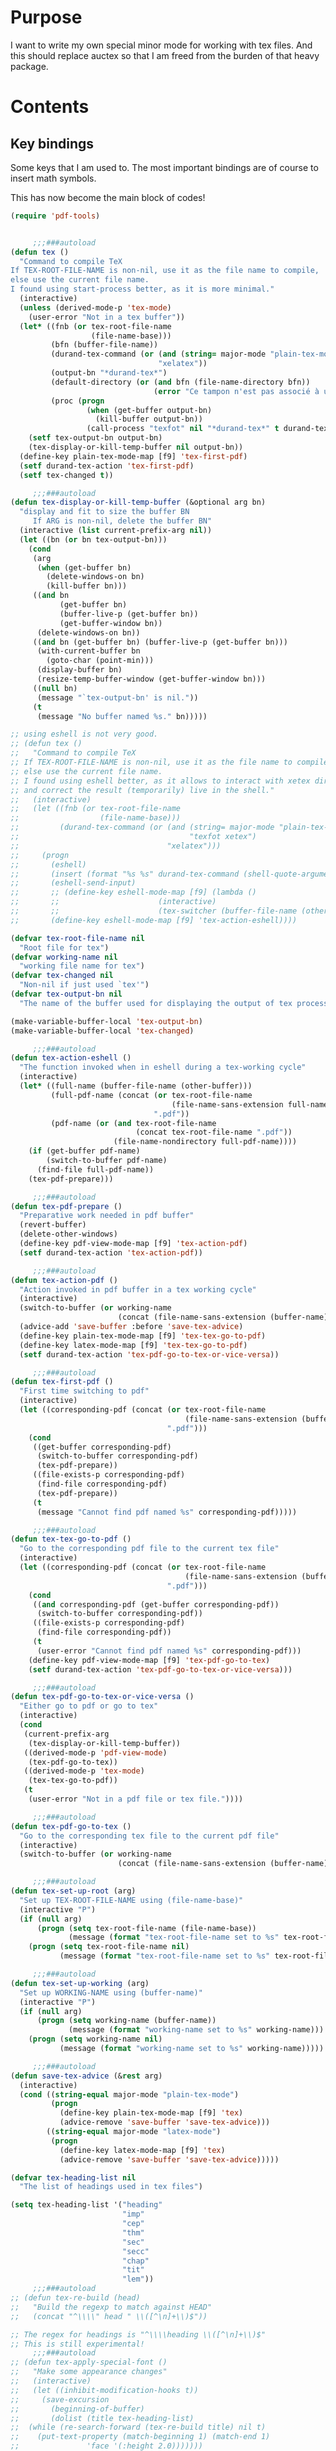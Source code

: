 * Purpose
  I want to write my own special minor mode for working with tex
  files. And this should replace auctex so that I am freed from
  the burden of that heavy package.
* Contents
** Key bindings
   Some keys that I am used to.
   The most important bindings are of course to insert math symbols.

   This has now become the main block of codes!

   #+BEGIN_SRC emacs-lisp
(require 'pdf-tools)


     ;;;###autoload
(defun tex ()
  "Command to compile TeX
If TEX-ROOT-FILE-NAME is non-nil, use it as the file name to compile,
else use the current file name.
I found using start-process better, as it is more minimal."
  (interactive)
  (unless (derived-mode-p 'tex-mode)
    (user-error "Not in a tex buffer"))
  (let* ((fnb (or tex-root-file-name
                  (file-name-base)))
         (bfn (buffer-file-name))
         (durand-tex-command (or (and (string= major-mode "plain-tex-mode") "xetex")
                                 "xelatex"))
         (output-bn "*durand-tex*")
         (default-directory (or (and bfn (file-name-directory bfn))
                                (error "Ce tampon n'est pas associé à un fichier")))
         (proc (progn
                 (when (get-buffer output-bn)
                   (kill-buffer output-bn))
                 (call-process "texfot" nil "*durand-tex*" t durand-tex-command fnb))))
    (setf tex-output-bn output-bn)
    (tex-display-or-kill-temp-buffer nil output-bn))
  (define-key plain-tex-mode-map [f9] 'tex-first-pdf)
  (setf durand-tex-action 'tex-first-pdf)
  (setf tex-changed t))

     ;;;###autoload
(defun tex-display-or-kill-temp-buffer (&optional arg bn)
  "display and fit to size the buffer BN
     If ARG is non-nil, delete the buffer BN"
  (interactive (list current-prefix-arg nil))
  (let ((bn (or bn tex-output-bn)))
    (cond
     (arg
      (when (get-buffer bn)
        (delete-windows-on bn)
        (kill-buffer bn)))
     ((and bn
           (get-buffer bn)
           (buffer-live-p (get-buffer bn))
           (get-buffer-window bn))
      (delete-windows-on bn))
     ((and bn (get-buffer bn) (buffer-live-p (get-buffer bn)))
      (with-current-buffer bn
        (goto-char (point-min)))
      (display-buffer bn)
      (resize-temp-buffer-window (get-buffer-window bn)))
     ((null bn)
      (message "`tex-output-bn' is nil."))
     (t
      (message "No buffer named %s." bn)))))

;; using eshell is not very good.
;; (defun tex ()
;;   "Command to compile TeX
;; If TEX-ROOT-FILE-NAME is non-nil, use it as the file name to compile,
;; else use the current file name.
;; I found using eshell better, as it allows to interact with xetex directly,
;; and correct the result (temporarily) live in the shell."
;;   (interactive)
;;   (let ((fnb (or tex-root-file-name
;;                  (file-name-base)))
;;         (durand-tex-command (or (and (string= major-mode "plain-tex-mode")
;;                                      "texfot xetex")
;;                                 "xelatex")))
;;     (progn
;;       (eshell)
;;       (insert (format "%s %s" durand-tex-command (shell-quote-argument fnb)))
;;       (eshell-send-input)
;;       ;; (define-key eshell-mode-map [f9] (lambda ()
;;       ;; 					 (interactive)
;;       ;; 					 (tex-switcher (buffer-file-name (other-buffer)))))
;;       (define-key eshell-mode-map [f9] 'tex-action-eshell))))

(defvar tex-root-file-name nil
  "Root file for tex")
(defvar working-name nil
  "working file name for tex")
(defvar tex-changed nil
  "Non-nil if just used `tex'")
(defvar tex-output-bn nil
  "The name of the buffer used for displaying the output of tex process")

(make-variable-buffer-local 'tex-output-bn)
(make-variable-buffer-local 'tex-changed)

     ;;;###autoload
(defun tex-action-eshell ()
  "The function invoked when in eshell during a tex-working cycle"
  (interactive)
  (let* ((full-name (buffer-file-name (other-buffer)))
         (full-pdf-name (concat (or tex-root-file-name
                                    (file-name-sans-extension full-name))
                                ".pdf"))
         (pdf-name (or (and tex-root-file-name
                            (concat tex-root-file-name ".pdf"))
                       (file-name-nondirectory full-pdf-name))))
    (if (get-buffer pdf-name)
        (switch-to-buffer pdf-name)
      (find-file full-pdf-name))
    (tex-pdf-prepare)))

     ;;;###autoload
(defun tex-pdf-prepare ()
  "Preparative work needed in pdf buffer"
  (revert-buffer)
  (delete-other-windows)
  (define-key pdf-view-mode-map [f9] 'tex-action-pdf)
  (setf durand-tex-action 'tex-action-pdf))

     ;;;###autoload
(defun tex-action-pdf ()
  "Action invoked in pdf buffer in a tex working cycle"
  (interactive)
  (switch-to-buffer (or working-name
                        (concat (file-name-sans-extension (buffer-name)) ".tex")))
  (advice-add 'save-buffer :before 'save-tex-advice)
  (define-key plain-tex-mode-map [f9] 'tex-tex-go-to-pdf)
  (define-key latex-mode-map [f9] 'tex-tex-go-to-pdf)
  (setf durand-tex-action 'tex-pdf-go-to-tex-or-vice-versa))

     ;;;###autoload
(defun tex-first-pdf ()
  "First time switching to pdf"
  (interactive)
  (let ((corresponding-pdf (concat (or tex-root-file-name
                                       (file-name-sans-extension (buffer-name)))
                                   ".pdf")))
    (cond
     ((get-buffer corresponding-pdf)
      (switch-to-buffer corresponding-pdf)
      (tex-pdf-prepare))
     ((file-exists-p corresponding-pdf)
      (find-file corresponding-pdf)
      (tex-pdf-prepare))
     (t
      (message "Cannot find pdf named %s" corresponding-pdf)))))

     ;;;###autoload
(defun tex-tex-go-to-pdf ()
  "Go to the corresponding pdf file to the current tex file"
  (interactive)
  (let ((corresponding-pdf (concat (or tex-root-file-name
                                       (file-name-sans-extension (buffer-name)))
                                   ".pdf")))
    (cond
     ((and corresponding-pdf (get-buffer corresponding-pdf))
      (switch-to-buffer corresponding-pdf))
     ((file-exists-p corresponding-pdf)
      (find-file corresponding-pdf))
     (t
      (user-error "Cannot find pdf named %s" corresponding-pdf)))
    (define-key pdf-view-mode-map [f9] 'tex-pdf-go-to-tex)
    (setf durand-tex-action 'tex-pdf-go-to-tex-or-vice-versa)))

     ;;;###autoload
(defun tex-pdf-go-to-tex-or-vice-versa ()
  "Either go to pdf or go to tex"
  (interactive)
  (cond
   (current-prefix-arg
    (tex-display-or-kill-temp-buffer))
   ((derived-mode-p 'pdf-view-mode)
    (tex-pdf-go-to-tex))
   ((derived-mode-p 'tex-mode)
    (tex-tex-go-to-pdf))
   (t
    (user-error "Not in a pdf file or tex file."))))

     ;;;###autoload
(defun tex-pdf-go-to-tex ()
  "Go to the corresponding tex file to the current pdf file"
  (interactive)
  (switch-to-buffer (or working-name
                        (concat (file-name-sans-extension (buffer-name)) ".tex"))))

     ;;;###autoload
(defun tex-set-up-root (arg)
  "Set up TEX-ROOT-FILE-NAME using (file-name-base)"
  (interactive "P")
  (if (null arg)
      (progn (setq tex-root-file-name (file-name-base))
             (message (format "tex-root-file-name set to %s" tex-root-file-name)))
    (progn (setq tex-root-file-name nil)
           (message (format "tex-root-file-name set to %s" tex-root-file-name)))))

     ;;;###autoload
(defun tex-set-up-working (arg)
  "Set up WORKING-NAME using (buffer-name)"
  (interactive "P")
  (if (null arg)
      (progn (setq working-name (buffer-name))
             (message (format "working-name set to %s" working-name)))
    (progn (setq working-name nil)
           (message (format "working-name set to %s" working-name)))))

     ;;;###autoload
(defun save-tex-advice (&rest arg)
  (interactive)
  (cond ((string-equal major-mode "plain-tex-mode")
         (progn
           (define-key plain-tex-mode-map [f9] 'tex)
           (advice-remove 'save-buffer 'save-tex-advice)))
        ((string-equal major-mode "latex-mode")
         (progn
           (define-key latex-mode-map [f9] 'tex)
           (advice-remove 'save-buffer 'save-tex-advice)))))

(defvar tex-heading-list nil
  "The list of headings used in tex files")

(setq tex-heading-list '("heading"
                         "imp"
                         "cep"
                         "thm"
                         "sec"
                         "secc"
                         "chap"
                         "tit"
                         "lem"))
     ;;;###autoload
;; (defun tex-re-build (head)
;;   "Build the regexp to match against HEAD"
;;   (concat "^\\\\" head " \\([^\n]+\\)$"))

;; The regex for headings is "^\\\\heading \\([^\n]+\\)$"
;; This is still experimental!
     ;;;###autoload
;; (defun tex-apply-special-font ()
;;   "Make some appearance changes"
;;   (interactive)
;;   (let ((inhibit-modification-hooks t))
;;     (save-excursion
;;       (beginning-of-buffer)
;;       (dolist (title tex-heading-list)
;; 	(while (re-search-forward (tex-re-build title) nil t)
;; 	  (put-text-property (match-beginning 1) (match-end 1)
;; 			     'face '(:height 2.0)))))))

(defface tex-big-face '((t (:height 1.5 :foreground "orange1")))
  "Highlight special heading in a big font!")

;; The special fontification should be done by `font-lock-add-keywords' instead.
(font-lock-add-keywords 'plain-tex-mode `((,(concat
                                             "^\\\\\\(?:"
                                             (mapconcat #'identity
                                                        tex-heading-list
                                                        "\\|")
                                             "\\) \\([^\n]+\\)$")
                                           1 'tex-big-face t))
                        'append)

(with-eval-after-load "tex-mode"
  (define-key plain-tex-mode-map [?\§] '(lambda () "remap to type escape key" (interactive) (insert "\\")))
  (define-key plain-tex-mode-map [f9] 'tex)
  (define-key plain-tex-mode-map [f11] 'tex-display-or-kill-temp-buffer)
  (define-key plain-tex-mode-map [f7] 'tex-set-up-root)
  (define-key plain-tex-mode-map [f8] 'tex-set-up-working)
  (define-key plain-tex-mode-map [?\)] 'end-exit-paren)
  (define-key plain-tex-mode-map [?ç] 'open-back-paren)
  (define-key plain-tex-mode-map [?\(] 'open-paren)
  (define-key plain-tex-mode-map [backspace] 'durand-delete-pair)
  (define-key plain-tex-mode-map [?\{] 'open-curly)
  (define-key plain-tex-mode-map [?\[] 'open-bracket)
  (define-key plain-tex-mode-map [?\C-c ?d] 'insert-def)
  (define-key plain-tex-mode-map [?\C-c ?o] 'one-def)
  (define-key plain-tex-mode-map [?\C-c ?t] 'two-def)
  (define-key plain-tex-mode-map [?\C-c ?\C-c] '(lambda () (interactive) (save-buffer 0) (tex)))
  (define-key plain-tex-mode-map [?\C-c ?r] 'read-tex-complete)
  (define-key plain-tex-mode-map [?\C-c ?\C-o] 'make-blank-space)
  (define-key plain-tex-mode-map [?\C-c ?\C-\S-o] '(lambda () (interactive) (make-blank-space 4)))
  (define-key plain-tex-mode-map [?\M-'] 'abbrev-prefix-mark)
  (define-key plain-tex-mode-map [?ù] abbrev-prefix-map)
  (define-key plain-tex-mode-map [tab] 'company-complete-common-or-cycle)

  (add-hook 'tex-mode-hook 'olivetti-mode)

  ;; (remove-hook 'tex-mode-hook
  ;;           (lambda ()
  ;;             (set-fill-column 90)
  ;;             (auto-fill-mode 1)))
  )

(with-eval-after-load "latex-mode"
  (define-key latex-mode-map [?\§] '(lambda () "remap to type escape key" (interactive) (insert "\\")))
  (define-key latex-mode-map [f9] 'tex)
  (define-key latex-mode-map [f7] 'tex-set-up-root)
  (define-key latex-mode-map [f8] 'tex-set-up-working)
  (define-key latex-mode-map [?\)] 'end-exit-paren)
  (define-key latex-mode-map [?ç] 'open-back-paren)
  (define-key latex-mode-map [?\(] 'open-paren)
  (define-key latex-mode-map [backspace] 'durand-delete-pair)
  (define-key latex-mode-map [?\{] 'open-curly)
  (define-key latex-mode-map [?\[] 'open-bracket)
  (define-key latex-mode-map [?\C-c ?d] 'insert-def)
  (define-key latex-mode-map [?\C-c ?o] 'one-def)
  (define-key latex-mode-map [?\C-c ?t] 'two-def)
  (define-key latex-mode-map [?\C-c ?r] 'read-tex-complete)
  (define-key latex-mode-map [?\C-c ?\C-o] 'make-blank-space)
  (define-key latex-mode-map [?\C-c ?\C-\S-o] '(lambda () (interactive) (make-blank-space 4)))
  (define-key latex-mode-map [?\M-'] 'abbrev-prefix-mark)
  (define-key latex-mode-map [?ù] abbrev-prefix-map)
  (define-key latex-mode-map [tab] 'completion-at-point))

;; I will take a two-character approach, but some of them are still
;; one-character expansion.

;; (setq abbrev-pairs
;;       (list
;;        '("a" "\\alpha")
;;        '("b" "\\beta")
;;        '("g" "\\gamma")
;;        '("d" "\\delta")
;;        '("D" "\\Delta")
;;        '("e" "\\epsilon")
;;        '("z" "\\zeta")
;;        '("h" "\\eta")
;;        '("j" "\\theta")
;;        '("k" "\\kappa")
;;        '("l" "\\lambda")
;;        '("m" "\\mu")
;;        '("n" "\\nu")
;;        '("x" "\\xi")
;;        '("p" "\\pi")
;;        '("r" "\\rho")
;;        '("s" "\\sigma")
;;        '("t" "\\tau")
;;        '("u" "\\upsilon")
;;        '("f" "\\phi")
;;        '("q" "\\chi")
;;        '("y" "\\psi")
;;        '("w" "\\omega")
;;        '("D" "\\Delta")
;;        '("G" "\\Gamma")
;;        '("J" "\\Theta")
;;        '("L" "\\Lambda")
;;        '("X" "\\Xi")
;;        '("P" "\\Pi")
;;        '("S" "\\Sigma")
;;        '("U" "\\Upsilon")
;;        '("F" "\\Phi")
;;        '("Y" "\\Psi")
;;        '("W" "\\Omega")
;;        '("ve" "\\varepsilon")
;;        '("vf" "\\varphi")
;;        '("vp" "\\varpi")
;;        '("<" "\\leq")
;;        '(">" "\\geq")
;;        '("==" "\\equiv")
;;        '("~=" "\\cong")
;;        '("." "\\cdot")
;;        '("pm" "\\pmod{}")
;;        '("A" "\\forall")
;;        '("i" "\\in")
;;        '("I" "\\infty")
;;        '("[" "\\subseteq")
;;        '("]" "\\supseteq")
;;        '("(" "\\subset")
;;        '(")" "\\supset")
;;        '("-" "\\setminus")))

;; This function needs to be modified; add some protection, and
;; distinguishes one and two character expansions.

;; (defun setup-abbrevs ()
;;   "My function to replace auctex math symbol expansion"
;;   (interactive)
;;   (let* ((key (read-string "Symbol: "))
;; 	 (str (cadr (assoc key abbrev-pairs))))
;;     (insert str)))

;; oft macros are close to each other, this makes it easy to distinguish them.
(with-eval-after-load 'plain-tex-mode
  (modify-syntax-entry ?\\ "_" plain-tex-mode-syntax-table))

(setq abbrev-prefix-map (make-sparse-keymap))
(define-key abbrev-prefix-map "a" (lambda () (interactive) (insert "\\alpha")))
(define-key abbrev-prefix-map "$" (lambda () (interactive) (insert "\\(\\)") (backward-char 2)))
(define-key abbrev-prefix-map "*" (lambda () (interactive) (insert "\\[\\]") (backward-char 2)))
(define-key abbrev-prefix-map "-" (lambda () (interactive) (insert "\\setminus")))
(define-key abbrev-prefix-map ")" (lambda () (interactive) (insert "\\supset")))
(define-key abbrev-prefix-map "(" (lambda () (interactive) (insert "\\subset")))
(define-key abbrev-prefix-map "]" (lambda () (interactive) (insert "\\supseteq")))
(define-key abbrev-prefix-map "[" (lambda () (interactive) (insert "\\subseteq")))
(define-key abbrev-prefix-map "{" (lambda () (interactive) (insert "\\left\\{\\right\\}") (backward-char 8)))
(define-key abbrev-prefix-map "I" (lambda () (interactive) (insert "\\infty")))
(define-key abbrev-prefix-map "i" (lambda () (interactive) (insert "\\in")))
(define-key abbrev-prefix-map "A" (lambda () (interactive) (insert "\\forall")))
(define-key abbrev-prefix-map "." (lambda () (interactive) (insert "\\cdot")))
(define-key abbrev-prefix-map "v." (lambda () (interactive) (insert "\\cdots")))
(define-key abbrev-prefix-map "~" (lambda () (interactive) (insert "\\cong")))
(define-key abbrev-prefix-map "=" (lambda () (interactive) (insert "\\equiv")))
(define-key abbrev-prefix-map ">" (lambda () (interactive) (insert "\\geq")))
(define-key abbrev-prefix-map "<" (lambda () (interactive) (insert "\\leq")))
(define-key abbrev-prefix-map "v<" (lambda () (interactive) (insert "\\leftarrow")))
(define-key abbrev-prefix-map "v>" (lambda () (interactive) (insert "\\rightarrow")))
(define-key abbrev-prefix-map "vp" (lambda () (interactive) (insert "\\varpi")))
(define-key abbrev-prefix-map "vf" (lambda () (interactive) (insert "\\varphi")))
(define-key abbrev-prefix-map "ve" (lambda () (interactive) (insert "\\varepsilon")))
(define-key abbrev-prefix-map "W" (lambda () (interactive) (insert "\\Omega")))
(define-key abbrev-prefix-map "Y" (lambda () (interactive) (insert "\\Psi")))
(define-key abbrev-prefix-map "F" (lambda () (interactive) (insert "\\Phi")))
(define-key abbrev-prefix-map "U" (lambda () (interactive) (insert "\\Upsilon")))
(define-key abbrev-prefix-map "S" (lambda () (interactive) (insert "\\Sigma")))
(define-key abbrev-prefix-map "P" (lambda () (interactive) (insert "\\Pi")))
(define-key abbrev-prefix-map "X" (lambda () (interactive) (insert "\\Xi")))
(define-key abbrev-prefix-map "L" (lambda () (interactive) (insert "\\Lambda")))
(define-key abbrev-prefix-map "J" (lambda () (interactive) (insert "\\Theta")))
(define-key abbrev-prefix-map "G" (lambda () (interactive) (insert "\\Gamma")))
(define-key abbrev-prefix-map "D" (lambda () (interactive) (insert "\\Delta")))
(define-key abbrev-prefix-map "w" (lambda () (interactive) (insert "\\omega")))
(define-key abbrev-prefix-map "y" (lambda () (interactive) (insert "\\psi")))
(define-key abbrev-prefix-map "q" (lambda () (interactive) (insert "\\chi")))
(define-key abbrev-prefix-map "f" (lambda () (interactive) (insert "\\phi")))
(define-key abbrev-prefix-map "u" (lambda () (interactive) (insert "\\upsilon")))
(define-key abbrev-prefix-map "t" (lambda () (interactive) (insert "\\tau")))
(define-key abbrev-prefix-map "s" (lambda () (interactive) (insert "\\sigma")))
(define-key abbrev-prefix-map "r" (lambda () (interactive) (insert "\\rho")))
(define-key abbrev-prefix-map "p" (lambda () (interactive) (insert "\\pi")))
(define-key abbrev-prefix-map "x" (lambda () (interactive) (insert "\\xi")))
(define-key abbrev-prefix-map "n" (lambda () (interactive) (insert "\\nu")))
(define-key abbrev-prefix-map "m" (lambda () (interactive) (insert "\\mu")))
(define-key abbrev-prefix-map "l" (lambda () (interactive) (insert "\\lambda")))
(define-key abbrev-prefix-map "k" (lambda () (interactive) (insert "\\kappa")))
(define-key abbrev-prefix-map "j" (lambda () (interactive) (insert "\\theta")))
(define-key abbrev-prefix-map "h" (lambda () (interactive) (insert "\\eta")))
(define-key abbrev-prefix-map "z" (lambda () (interactive) (insert "\\zeta")))
(define-key abbrev-prefix-map "e" (lambda () (interactive) (insert "\\epsilon")))
(define-key abbrev-prefix-map "E" (lambda () (interactive) (insert "\\exists")))
(define-key abbrev-prefix-map "D" (lambda () (interactive) (insert "\\Delta")))
(define-key abbrev-prefix-map "d" (lambda () (interactive) (insert "\\delta")))
(define-key abbrev-prefix-map "g" (lambda () (interactive) (insert "\\gamma")))
(define-key abbrev-prefix-map "b" (lambda () (interactive) (insert "\\beta")))
(define-key abbrev-prefix-map "+" (lambda () (interactive) (insert "\\sum")))
(define-key abbrev-prefix-map "0" (lambda () (interactive) (insert "\\circ")))
(define-key abbrev-prefix-map "c" 'read-tex-complete)
(define-key abbrev-prefix-map (kbd "<return>") (lambda () (interactive) (insert "\n\\item{}\n")))

;; (defhydra abbrev-prefix-hydra (:color red)
;;   "insert"
;;   ("ù" nil :color blue)
;;   ("DEL" (delete-char -1) :color blue)
;;   ("1" (insert "1"))
;;   ("2" (insert "2"))
;;   ("3" (insert "3"))
;;   ("4" (insert "4"))
;;   ("5" (insert "5"))
;;   ("6" (insert "6"))
;;   ("7" (insert "7"))
;;   ("8" (insert "8"))
;;   ("9" (insert "9"))
;;   ("0" (insert "0"))
;;   ("c" (read-tex-complete) "custom")
;;   ("a" (insert "\\alpha"))
;;   ("-" (insert "\\setminus"))
;;   ("+" (insert "\\sum"))
;;   (")" (insert "\\supset"))
;;   ("(" (insert "\\subset"))
;;   ("]" (insert "\\supseteq"))
;;   ("[" (insert "\\subseteq"))
;;   ("I" (insert "\\infty"))
;;   ("i" (insert "\\in"))
;;   ("A" (insert "\\forall"))
;;   ("." (insert "\\cdot"))
;;   ("v." (insert "\\cdots"))
;;   ("~" (insert "\\cong"))
;;   ("=" (insert "\\equiv"))
;;   ("v(" (progn (insert "()") (backward-char)))
;;   ("v[" (progn (insert "[]") (backward-char)))
;;   ("v{" (progn (insert "{}") (backward-char)))
;;   (">" (insert "\\geq"))
;;   ("<" (insert "\\leq"))
;;   ("vp" (insert "\\varpi"))
;;   ("vf" (insert "\\varphi"))
;;   ("ve" (insert "\\varepsilon"))
;;   ("W" (insert "\\Omega"))
;;   ("Y" (insert "\\Psi"))
;;   ("F" (insert "\\Phi"))
;;   ("U" (insert "\\Upsilon"))
;;   ("S" (insert "\\Sigma"))
;;   ("P" (insert "\\Pi"))
;;   ("X" (insert "\\Xi"))
;;   ("L" (insert "\\Lambda"))
;;   ("J" (insert "\\Theta"))
;;   ("G" (insert "\\Gamma"))
;;   ("w" (insert "\\omega"))
;;   ("y" (insert "\\psi"))
;;   ("q" (insert "\\chi"))
;;   ("f" (insert "\\phi"))
;;   ("u" (insert "\\upsilon"))
;;   ("t" (insert "\\tau"))
;;   ("s" (insert "\\sigma"))
;;   ("r" (insert "\\rho"))
;;   ("p" (insert "\\pi"))
;;   ("x" (insert "\\xi"))
;;   ("n" (insert "\\nu"))
;;   ("m" (insert "\\mu"))
;;   ("l" (insert "\\lambda"))
;;   ("k" (insert "\\kappa"))
;;   ("j" (insert "\\theta"))
;;   ("h" (insert "\\eta"))
;;   ("z" (insert "\\zeta"))
;;   ("e" (insert "\\epsilon"))
;;   ("D" (insert "\\Delta"))
;;   ("d" (insert "\\delta"))
;;   ("g" (insert "\\gamma"))
;;   ("b" (insert "\\beta")))

;; (load-file (expand-file-name "my_packages/tex-complete.el" user-emacs-directory))

     ;;;###autoload
(defun durand-delete-pair ()
  "Delete the matching pair"
  (interactive)
  (cond (view-mode ; if in view-mode, then scroll down
         (View-scroll-page-backward))
        ((region-active-p) ; if the region is active, then do the original thing
         (delete-backward-char 1))
        ((memq (char-before) '(?\( ?\[ ?\{))
         (save-excursion
           (backward-char 1)
           (ignore-errors
             (forward-sexp 1)
             (delete-char -1)))
         (delete-char -1))
        (t
         (delete-char -1))))

     ;;;###autoload
(defun end-exit-paren ()
  "Use closing pasenthesis to exit the parenthesis"
  (interactive)
  (let ((ch (char-after nil))
        (ch-list '(?\) ?\} ?\] ?\$)))
    (cond ((memq ch ch-list) (forward-char))
          (t (insert ")")))))

     ;;;###autoload
(defun open-back-paren ()
  "Use closing pasenthesis to exit the parenthesis"
  (interactive)
  (let ((ch (char-before nil))
        (ch-list '(?\) ?\} ?\] ?\$)))
    (cond ((memq ch ch-list) (backward-char))
          (t (insert "ç")))))

     ;;;###autoload
(defun open-paren ()
  "open parenthesis inserts a matching pair"
  (interactive)
  (progn
    (insert "()")
    (backward-char)))

     ;;;###autoload
(defun open-curly ()
  "open curly inserts a matching pair"
  (interactive)
  (progn
    (insert "{}")
    (backward-char)))

     ;;;###autoload
(defun open-bracket ()
  "open bracket inserts a matching pair"
  (interactive)
  (progn
    (insert "[]")
    (backward-char)))

     ;;;###autoload
(defun insert-def ()
  "my function to insert defs of tex documents easily"
  (interactive)
  (let ((name (read-string "Enter macro name: "))
        (body (buffer-substring-no-properties (mark) (point))))
    (if (use-region-p)
        (progn (kill-region (region-beginning) (region-end))
               (insert (format "\\%s" name))
               (save-excursion
                 (goto-char (point-min))
                 (setq temp (search-forward-regexp "^\\\\def\\Sw" nil t))
                 (when temp
                   (message "Macro inserted.")
                   (beginning-of-line)
                   (while (re-search-forward "^\\\\def\\Sw" nil t)
                     (re-search-forward "{" nil t)
                     (backward-char 1)
                     (forward-sexp))
                   (open-line 1)
                   (forward-char 1)
                   (insert (format "\\def\\%s{%s}" name body))))
               (if (not temp)
                   (save-excursion (message "No defs found, insert in the above paragragh.")
                                   (backward-paragraph)
                                   (insert (format "\n\\def\\%s{%s}" name body)))))
      (message "Please activate region which contains the definiton before inserting the def"))))

     ;;;###autoload
(defun one-def ()
  "insert defonetext instead of def"
  (interactive)
  (let ((name (read-string "Enter macro name: ")))
    (progn (insert (format "\\%s" (downcase name)))
           (save-excursion
             (goto-char (point-min))
             (setq temp (search-forward-regexp "^\\\\def" nil t))
             (when temp
               (message "Macro inserted.")
               (beginning-of-line)
               (while (re-search-forward "^\\\\def" nil t)
                 (re-search-forward "{" nil t)
                 (backward-char 1)
                 (forward-sexp))
               (open-line 1)
               (forward-char 1)
               (insert (format "\\defonetext{%s}" name))))
           (if (not temp)
               (save-excursion (message "No defs found, insert in the above paragragh.")
                               (backward-paragraph)
                               (insert (format "\n\\defonetext{%s}" name)))))))

     ;;;###autoload
(defun two-def ()
  "insert deftwotext instead of def"
  (interactive)
  (let ((name (downcase (read-string "Enter macro name: ")))
        (body (buffer-substring-no-properties (mark) (point))))
    (if (use-region-p)
        (progn (kill-region (region-beginning) (region-end))
               (insert (format "\\%s" name))
               (save-excursion
                 (goto-char (point-min))
                 (setq temp (search-forward-regexp "^\\\\def" nil t))
                 (when temp
                   (message "Macro inserted.")
                   (beginning-of-line)
                   (while (re-search-forward "^\\\\def" nil t)
                     (re-search-forward "{" nil t)
                     (backward-char 1)
                     (forward-sexp))
                   (open-line 1)
                   (forward-char 1)
                   (insert (format "\\deftwotext{%s}{%s}" name body))))
               (if (not temp)
                   (save-excursion (message "No defs found, insert in the above paragragh.")
                                   (backward-paragraph)
                                   (insert (format "\n\\deftwotext{%s}{%s}" name body)))))
      (message "Please activate region which contains the definiton before inserting the def"))))

     ;;;###autoload
(defun get-defs ()
  "Collect all the defs in the tex document"
  (interactive)
  (save-excursion
    (beginning-of-buffer)
    (let ((res '()))
      (while (re-search-forward "^\\\\def" nil t)
        (let* ((start-pos (point))
               (s (cons
                   (buffer-substring-no-properties
                    (- (point) 4)
                    (progn
                      (re-search-forward "{" nil t)
                      (backward-char)
                      (cdr (bounds-of-thing-at-point 'sexp))))
                   start-pos)))
          (setq res (cons s res))))
      (nreverse res))))

     ;;;###autoload
(defun find-macro-name (x)
  "Find the name of a tex macro"
  (let* ((ind (string-match "{" x))
         (content (substring x 0 ind)))
    (cond
     ((string-equal content "\\defonetext")
      (concat "\\" (downcase (substring x (+ 1 ind) (string-match "}" x)))))
     ((string-equal content "\\deftwotext")
      (concat "\\" (downcase (substring x (+ 1 ind) (string-match "}" x)))))
     (t
      (substring x 4 ind)))))

     ;;;###autoload
(defun find-macro-content (x)
  "Find the content of a tex macro"
  (let* ((ind (string-match "{" x))
         (content (substring x 0 ind)))
    (cond
     ((string-equal content "\\defonetext")
      (substring x (1+ ind) -1))
     ((string-equal content "\\deftwotext")
      (substring x (1+ (string-match "{" x (1+ ind))) -1))
     (t
      (substring x (1+ ind) -1)))))

(setq tex-def-map (make-sparse-keymap))
(define-key tex-def-map [?\C-c ?f] #'tex-toggle-follow)

(defvar tex-follow-up-or-not nil
  "Variable to determine the tex follow mode")

     ;;;###autoload
(defun tex-toggle-follow ()
  "Toggle tex-follow-up-or-not"
  (interactive)
  (setq tex-follow-up-or-not (not tex-follow-up-or-not)))

;; I shall aggregate this into the prefix keymap and combine with headlone,
;; so that I can type at a great speed.
     ;;;###autoload
(defun tex-follow-up ()
  "Follow the definition in the tex file"
  (interactive)
  (when tex-follow-up-or-not
    (with-ivy-window
      (goto-char (cdr (assoc (ivy-state-current ivy-last) tex-def-alist))))))

     ;;;###autoload
(defun read-tex-complete ()
  "my function to find all defs and use ivy as backend to complete it,
     assuming all defs come at the beginning of line"
  (interactive)
  (setq tex-follow-up-or-not nil)
  (setq tex-def-alist (get-defs))
  (setq tex-old-pos (point))
  (ivy-read "defs: " (mapcar #'car tex-def-alist)
            :action '(1
                      ("o" (lambda (x)
                             (interactive)
                             (insert (format "%s" (find-macro-name x))))
                       "Insert Macro Name"))
            :update-fn #'tex-follow-up
            :unwind (lambda ()
                      (goto-char tex-old-pos)
                      (setq tex-def-alist nil))
            :keymap tex-def-map))

(defvar tex-def-alist nil
  "An associative list to store the defs found in a tex file.")

(defvar tex-old-pos 0
  "The old position to go back to.")

;; code ends here

;;  (use-package auctex
;;    :defer t
;;    :ensure t
;;    :config
;;    (add-hook 'LaTeX-mode-hook 'LaTeX-math-mode)
;;    (add-hook 'TeX-mode-hook 'LaTeX-math-mode)
;;    (customize-set-variable 'LaTeX-math-abbrev-prefix (kbd "£"))
;;    (add-hook 'TeX-mode-hook '(lambda ()
;;				(define-key TeX-mode-map [?\§] '(lambda () "remap to type escape key" (interactive) (insert "\\")))
;;				(define-key TeX-mode-map [f9] 'tex)
;;				(define-key TeX-mode-map [?\)] 'end-exit-paren)
;;				(define-key TeX-mode-map [?\(] 'open-paren)
;;				(define-key TeX-mode-map [?\C-c ?d] 'insert-def)
;;				(define-key TeX-mode-map [?\C-c ?o] 'one-def)
;;				(define-key TeX-mode-map [?\C-c ?t] 'two-def)
;;				(define-key TeX-mode-map [?\C-c ?r] 'read-tex-complete))))
;; (call-process "/bin/bash" nil nil nil "-c" (format "xetex %s" (shell-quote-argument buffer-file-name)))
;; (let ((pdf-name (concat (file-name-base) ".pdf")))
;; (if (get-buffer pdf-name)
;;     (with-current-buffer pdf-name (revert-buffer))
;;   (find-file pdf-name)))

     ;;;###autoload
;; (defun tex-switcher (full-name)
;;   "Switch to pdf file"
;;   (interactive)
;;   (let* ((full-pdf-name (concat (or tex-root-file-name (file-name-sans-extension full-name)) ".pdf"))
;; 	 (pdf-name (if (null tex-root-file-name)
;; 		       (file-name-nondirectory full-pdf-name)
;; 		     (concat tex-root-file-name ".pdf"))))
;;     (if (get-buffer pdf-name)
;; 	(switch-to-buffer pdf-name)
;;       (find-file full-pdf-name))
;;     (revert-buffer)
;;     (define-key pdf-view-mode-map [f9] (lambda ()
;; 					 (interactive)
;; 					 (progn
;; 					   (switch-to-buffer
;; 					    (if (null working-name)
;; 						(concat (file-name-sans-extension (buffer-name)) ".tex")
;; 					      working-name))
;; 					   (advice-add 'save-buffer :before 'save-tex-advice)
;; 					   (define-key plain-tex-mode-map [f9]
;; 					     (lambda ()
;; 					       (interactive)
;; 					       (define-key plain-tex-mode-map [f9]
;; 						 (lambda ()
;; 						   (interactive)
;; 						   (switch-to-buffer
;; 						    (if (null tex-root-file-name)
;; 							(concat
;; 							 (file-name-sans-extension (buffer-name)) ".pdf")
;; 						      (concat
;; 						       tex-root-file-name ".pdf")))))
;; 					       (switch-to-buffer
;; 						(if (null tex-root-file-name)
;; 						    (concat (file-name-sans-extension (buffer-name)) ".pdf")
;; 						  (concat tex-root-file-name ".pdf")))
;; 					       (define-key pdf-view-mode-map [f9]
;; 						 (lambda ()
;; 						   (interactive)
;; 						   (switch-to-buffer
;; 						    (if (null working-name)
;; 							(concat (file-name-sans-extension (buffer-name)) ".tex")
;; 						      working-name))))))
;; 					   (define-key latex-mode-map [f9]
;; 					     (lambda ()
;; 					       (interactive)
;; 					       (define-key latex-mode-map [f9]
;; 						 (lambda ()
;; 						   (interactive)
;; 						   (switch-to-buffer
;; 						    (if (null tex-root-file-name)
;; 							(concat
;; 							 (file-name-sans-extension (buffer-name)) ".pdf")
;; 						      (concat
;; 						       tex-root-file-name ".pdf")))))
;; 					       (switch-to-buffer
;; 						(if (null tex-root-file-name)
;; 						    (concat (file-name-sans-extension (buffer-name)) ".pdf")
;; 						  (concat tex-root-file-name ".pdf")))
;; 					       (define-key pdf-view-mode-map [f9]
;; 						 (lambda ()
;; 						   (interactive)
;; 						   (switch-to-buffer
;; 						    (if (null working-name)
;; 							(concat (file-name-sans-extension (buffer-name)) ".tex")
;; 						      working-name)))))))))))

(defun make-blank-space (arg)
  "To make enough space to put something in. Default to up, with arg down"
  (interactive "P")
  (if (null arg)
      (progn
        (beginning-of-line)
        (open-line 3)
        (forward-line)
        (indent-according-to-mode))
    (progn
      (end-of-line)
      (open-line 3)
      (forward-line 2)
      (indent-according-to-mode))))

;; (define-derived-mode tex-org plain-tex-mode "TEX-ORG"
;;   "For writing tex documents in an org file.")

;; expand-region

     ;;;###autoload
(defun er/add-plain-tex-mode-expansions ()
  "mark math in tex"
  (interactive)
  (make-variable-buffer-local 'er/try-expand-list)
  (setf (nthcdr 9 er/try-expand-list)
        (append '(durand-mark-inside-math durand-mark-outside-math)
                (nthcdr 9 er/try-expand-list))))

     ;;;###autoload
;; (defun durand-mark-outside-math ()
;;   "mark inside $$ in tex mode"
;;   (interactive)
;;   (let ((pt (point)))
;;     (condition-case nil
;;         (when (ignore-errors
;;                 (or (equal (get-text-property (point) 'face) 'tex-math)
;;                     (memq 'tex-math (get-text-property (point) 'face))
;;                     (and (equal (get-text-property (point) 'face) 'show-paren-match)
;;                          (or (equal (get-text-property (1+ (point)) 'face) 'tex-math)
;;                              (memq 'tex-math (get-text-property (1+ (point)) 'face))
;;                              (equal (get-text-property (1- (point)) 'face) 'tex-math)
;;                              (memq 'tex-math (get-text-property (1- (point)) 'face))))))
;;           (re-search-forward "$+" nil t)
;;           (save-excursion
;;             (forward-sexp -1)
;;             (push-mark nil nil t))
;;           (exchange-point-and-mark))
;;       (scan-error
;;        (goto-char pt)
;;        (user-error "Not inside $$")))))

     ;;;###autoload
(defun durand-mark-inside-math ()
  "Temporarily alter the syntax table"
  (interactive)
  (with-syntax-table (copy-syntax-table (syntax-table))
    (modify-syntax-entry ?$ "\"$")
    (er/mark-inside-quotes)))

     ;;;###autoload
(defun durand-mark-outside-math ()
  "Temporarily alter the syntax table"
  (interactive)
  (with-syntax-table (copy-syntax-table (syntax-table))
    (modify-syntax-entry ?$ "\"$")
    (er/mark-outside-quotes)))

(ignore-errors (er/enable-mode-expansions 'plain-tex-mode 'er/add-plain-tex-mode-expansions))

(defvar durand-latin-mode-map (make-sparse-keymap)
  "Keymap for the minor mode `durand-latin-mode'")

(define-minor-mode durand-latin-mode
  "Minor mode for quickly entering latin special letters."
  nil
  "Latin"
  durand-latin-mode-map)

(define-prefix-command 'enter-latin-special-symbol)

(define-key enter-latin-special-symbol [?a] (lambda () (interactive) (insert "ā")))
(define-key enter-latin-special-symbol [?e] (lambda () (interactive) (insert "ē")))
(define-key enter-latin-special-symbol [?i] (lambda () (interactive) (insert "ī")))
(define-key enter-latin-special-symbol [?o] (lambda () (interactive) (insert "ō")))
(define-key enter-latin-special-symbol [?u] (lambda () (interactive) (insert "ū")))

(define-key enter-latin-special-symbol [?A] (lambda () (interactive) (insert "Ā")))
(define-key enter-latin-special-symbol [?E] (lambda () (interactive) (insert "Ē")))
(define-key enter-latin-special-symbol [?I] (lambda () (interactive) (insert "Ī")))
(define-key enter-latin-special-symbol [?O] (lambda () (interactive) (insert "Ō")))
(define-key enter-latin-special-symbol [?U] (lambda () (interactive) (insert "Ū")))

(define-key enter-latin-special-symbol [?\r] (lambda ()
                                               (interactive)
                                               (if current-prefix-arg
                                                   (insert "\n\\item[]\n  ")
                                                 (insert "\n\\item{}\n  "))))

(define-key durand-latin-mode-map [?ù] 'enter-latin-special-symbol)
   #+END_SRC
** Moving around
   Try to make navigating tex files become easier and easier.
   
   This is where parsing the syntax can be useful! After parsing the
   block around the point, we can easily navigate the file.
   
   It turns out that this is the built-in functionality of the defualt TeX-mode.

   #+BEGIN_SRC emacs-lisp
     ;; (defun make-blank-space (arg)
     ;;   "To make enough space to put something in. Default to up, with arg down"
     ;;   (interactive "P")
     ;;   (if (null arg)
     ;;       (progn
     ;; 	(beginning-of-line)
     ;; 	(open-line 3)
     ;; 	(forward-line)
     ;; 	(indent-according-to-mode))
     ;;     (progn
     ;;       (end-of-line)
     ;;       (open-line 3)
     ;;       (forward-line 2)
     ;;       (indent-according-to-mode))))
   #+END_SRC
** tex-org mode
   I shall have a tex-org minor mode to enhance the writing of org-mode tex files.

   #+BEGIN_SRC emacs-lisp
     ;; (define-derived-mode tex-org plain-tex-mode "TEX-ORG"
     ;;   "For writing tex documents in an org file.")
   #+END_SRC
